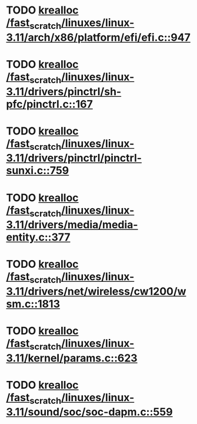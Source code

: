 * TODO [[view:/fast_scratch/linuxes/linux-3.11/arch/x86/platform/efi/efi.c::face=ovl-face1::linb=947::colb=15::cole=23][krealloc /fast_scratch/linuxes/linux-3.11/arch/x86/platform/efi/efi.c::947]]
* TODO [[view:/fast_scratch/linuxes/linux-3.11/drivers/pinctrl/sh-pfc/pinctrl.c::face=ovl-face1::linb=167::colb=8::cole=16][krealloc /fast_scratch/linuxes/linux-3.11/drivers/pinctrl/sh-pfc/pinctrl.c::167]]
* TODO [[view:/fast_scratch/linuxes/linux-3.11/drivers/pinctrl/pinctrl-sunxi.c::face=ovl-face1::linb=759::colb=19::cole=27][krealloc /fast_scratch/linuxes/linux-3.11/drivers/pinctrl/pinctrl-sunxi.c::759]]
* TODO [[view:/fast_scratch/linuxes/linux-3.11/drivers/media/media-entity.c::face=ovl-face1::linb=377::colb=10::cole=18][krealloc /fast_scratch/linuxes/linux-3.11/drivers/media/media-entity.c::377]]
* TODO [[view:/fast_scratch/linuxes/linux-3.11/drivers/net/wireless/cw1200/wsm.c::face=ovl-face1::linb=1813::colb=14::cole=22][krealloc /fast_scratch/linuxes/linux-3.11/drivers/net/wireless/cw1200/wsm.c::1813]]
* TODO [[view:/fast_scratch/linuxes/linux-3.11/kernel/params.c::face=ovl-face1::linb=623::colb=9::cole=17][krealloc /fast_scratch/linuxes/linux-3.11/kernel/params.c::623]]
* TODO [[view:/fast_scratch/linuxes/linux-3.11/sound/soc/soc-dapm.c::face=ovl-face1::linb=559::colb=9::cole=17][krealloc /fast_scratch/linuxes/linux-3.11/sound/soc/soc-dapm.c::559]]
